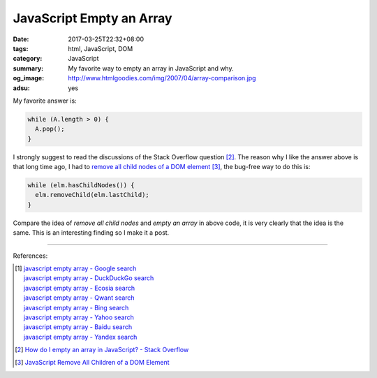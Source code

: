 JavaScript Empty an Array
#########################

:date: 2017-03-25T22:32+08:00
:tags: html, JavaScript, DOM
:category: JavaScript
:summary: My favorite way to empty an array in JavaScript and why.
:og_image: http://www.htmlgoodies.com/img/2007/04/array-comparison.jpg
:adsu: yes


My favorite answer is:

.. code-block:: javascript

  while (A.length > 0) {
    A.pop();
  }

I strongly suggest to read the discussions of the Stack Overflow question [2]_.
The reason why I like the answer above is that long time ago, I had to
`remove all child nodes of a DOM element`_ [3]_, the bug-free way to do this is:

.. code-block:: javascript

  while (elm.hasChildNodes()) {
    elm.removeChild(elm.lastChild);
  }

Compare the idea of *remove all child nodes* and *empty an array* in above code,
it is very clearly that the idea is the same. This is an interesting finding so
I make it a post.

.. adsu:: 2

----

References:

.. [1] | `javascript empty array - Google search <https://www.google.com/search?q=javascript+empty+array>`_
       | `javascript empty array - DuckDuckGo search <https://duckduckgo.com/?q=javascript+empty+array>`_
       | `javascript empty array - Ecosia search <https://www.ecosia.org/search?q=javascript+empty+array>`_
       | `javascript empty array - Qwant search <https://www.qwant.com/?q=javascript+empty+array>`_
       | `javascript empty array - Bing search <https://www.bing.com/search?q=javascript+empty+array>`_
       | `javascript empty array - Yahoo search <https://search.yahoo.com/search?p=javascript+empty+array>`_
       | `javascript empty array - Baidu search <https://www.baidu.com/s?wd=javascript+empty+array>`_
       | `javascript empty array - Yandex search <https://www.yandex.com/search/?text=javascript+empty+array>`_

.. [2] `How do I empty an array in JavaScript? - Stack Overflow <http://stackoverflow.com/questions/1232040/how-do-i-empty-an-array-in-javascript>`_

.. [3] `JavaScript Remove All Children of a DOM Element <{filename}../../../2012/09/26/javascript-remove-all-children-of-dom-element%en.rst>`_

.. _remove all child nodes of a DOM element: {filename}../../../2012/09/26/javascript-remove-all-children-of-dom-element%en.rst
